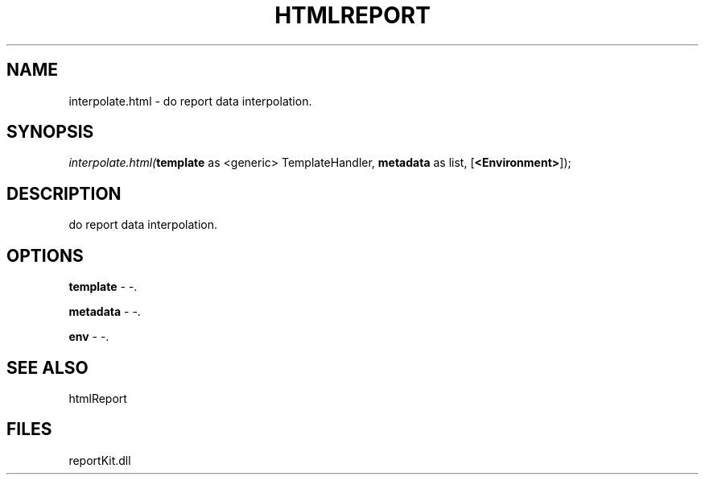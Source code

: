.\" man page create by R# package system.
.TH HTMLREPORT 4 2000-1月 "interpolate.html" "interpolate.html"
.SH NAME
interpolate.html \- do report data interpolation.
.SH SYNOPSIS
\fIinterpolate.html(\fBtemplate\fR as <generic> TemplateHandler, 
\fBmetadata\fR as list, 
[\fB<Environment>\fR]);\fR
.SH DESCRIPTION
.PP
do report data interpolation.
.PP
.SH OPTIONS
.PP
\fBtemplate\fB \fR\- -. 
.PP
.PP
\fBmetadata\fB \fR\- -. 
.PP
.PP
\fBenv\fB \fR\- -. 
.PP
.SH SEE ALSO
htmlReport
.SH FILES
.PP
reportKit.dll
.PP
